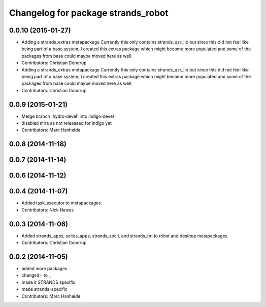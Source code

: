 ^^^^^^^^^^^^^^^^^^^^^^^^^^^^^^^^^^^
Changelog for package strands_robot
^^^^^^^^^^^^^^^^^^^^^^^^^^^^^^^^^^^

0.0.10 (2015-01-27)
-------------------
* Adding a strands_extras metapackage
  Currently this only contains strands_qsr_lib but since this did not feel like being part of a base system, I created this extras package which might become more populated and some of the packages from base could maybe moved here as well.
* Contributors: Christian Dondrup

* Adding a strands_extras metapackage
  Currently this only contains strands_qsr_lib but since this did not feel like being part of a base system, I created this extras package which might become more populated and some of the packages from base could maybe moved here as well.
* Contributors: Christian Dondrup

0.0.9 (2015-01-21)
------------------
* Merge branch 'hydro-devel' into indigo-devel
* disabled mira as not releaased for indigo yet
* Contributors: Marc Hanheide

0.0.8 (2014-11-18)
------------------

0.0.7 (2014-11-14)
------------------

0.0.6 (2014-11-12)
------------------

0.0.4 (2014-11-07)
------------------
* Added task_executor to metapackages.
* Contributors: Nick Hawes

0.0.3 (2014-11-06)
------------------
* Added strands_apps, scitos_apps, strands_socil, and strands_hri to robot and desktop metapackages.
* Contributors: Christian Dondrup

0.0.2 (2014-11-05)
------------------
* added more packages
* changed - to _
* made it STRANDS specific
* made strands-specific
* Contributors: Marc Hanheide
